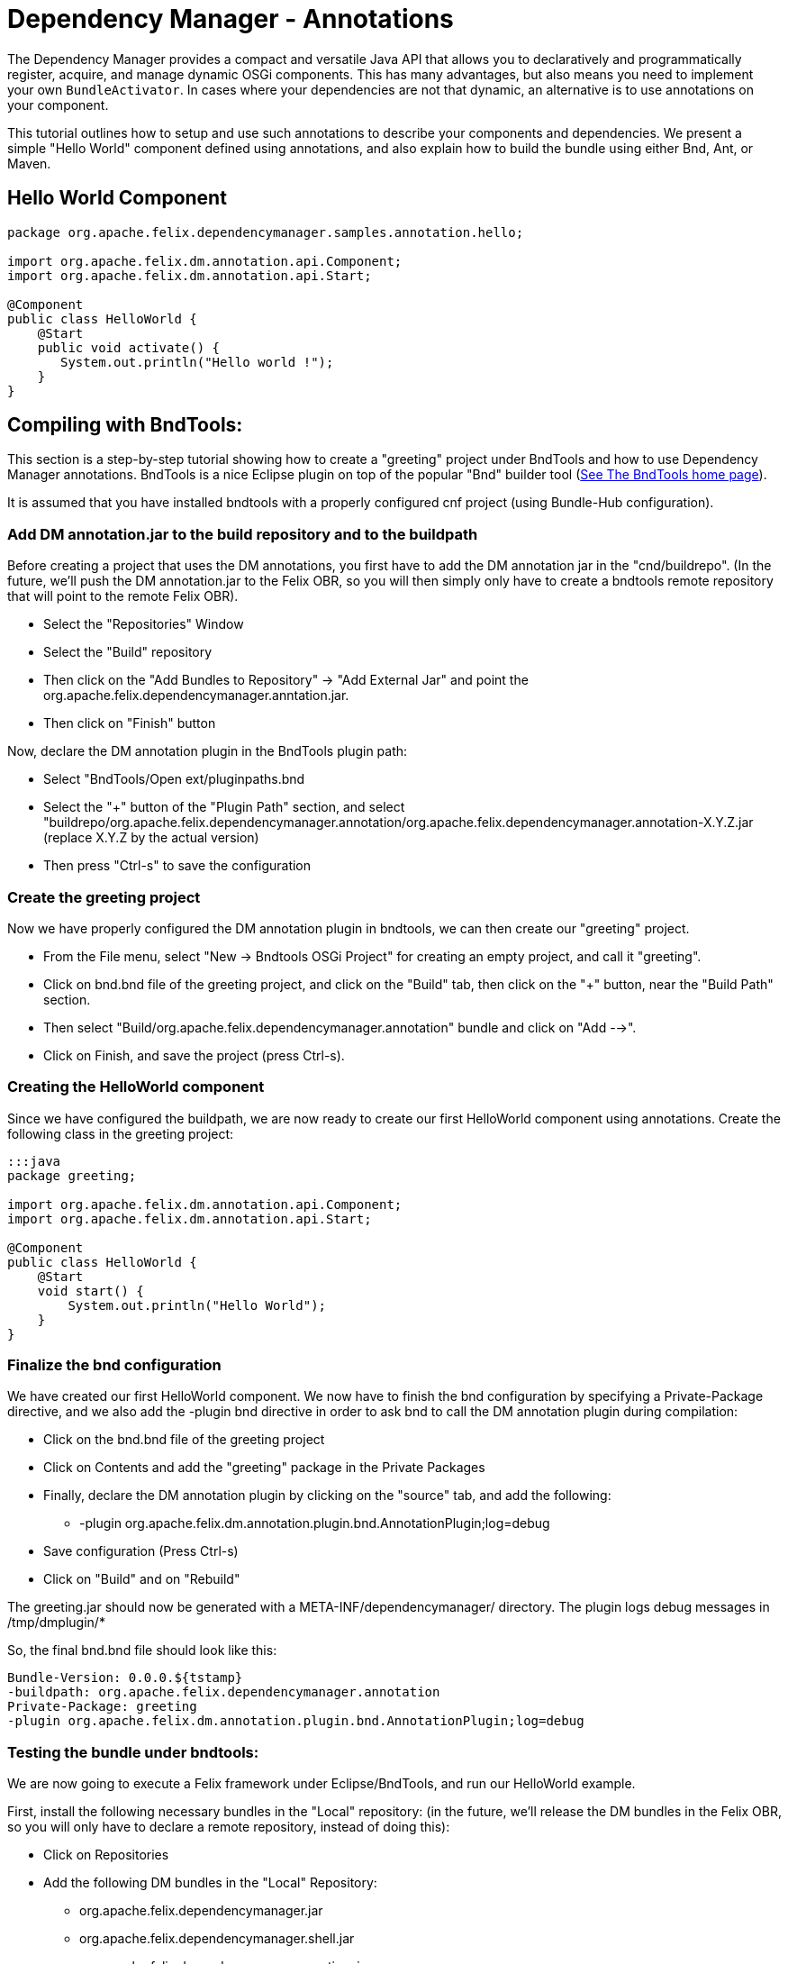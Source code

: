 = Dependency Manager - Annotations

The Dependency Manager provides a compact and versatile Java API that allows you to declaratively and programmatically register, acquire, and manage dynamic OSGi components.
This has many advantages, but also means you need to implement your own `BundleActivator`.
In cases where your dependencies are not that dynamic, an alternative is to use annotations on your component.

This tutorial outlines how to setup and use such annotations to describe your components and dependencies.
We present a simple "Hello World" component defined using annotations, and also explain how to build the bundle using either Bnd, Ant, or Maven.

== Hello World Component

....
package org.apache.felix.dependencymanager.samples.annotation.hello;

import org.apache.felix.dm.annotation.api.Component;
import org.apache.felix.dm.annotation.api.Start;

@Component
public class HelloWorld {
    @Start
    public void activate() {
       System.out.println("Hello world !");
    }
}
....

== Compiling with BndTools:

This section is a step-by-step tutorial showing how to create a "greeting" project under BndTools and how to use Dependency Manager annotations.
BndTools is a nice Eclipse plugin on top of the popular "Bnd" builder tool (http://bndtools.org/[See The BndTools home page]).

It is assumed that you have installed bndtools with a properly configured cnf project (using Bundle-Hub configuration).

=== Add DM annotation.jar to the build repository and to the buildpath

Before creating a project that uses the DM annotations, you first have to add the DM annotation jar in the "cnd/buildrepo".
(In the future, we'll push the DM annotation.jar to the Felix OBR, so you will then simply only have to create a bndtools remote repository that will point to the remote Felix OBR).

* Select the "Repositories" Window
* Select the "Build" repository
* Then click on the "Add Bundles to Repository" \-> "Add External Jar" and point the org.apache.felix.dependencymanager.anntation.jar.
* Then click on "Finish" button

Now, declare the DM annotation plugin in the BndTools plugin path:

* Select "BndTools/Open ext/pluginpaths.bnd
* Select the "+" button of the "Plugin Path" section, and select "buildrepo/org.apache.felix.dependencymanager.annotation/org.apache.felix.dependencymanager.annotation-X.Y.Z.jar (replace X.Y.Z by the actual version)
* Then press "Ctrl-s" to save the configuration

=== Create the greeting project

Now we have properly configured the DM annotation plugin in bndtools, we can then create our "greeting" project.

* From the File menu, select "New \-> Bndtools OSGi Project" for creating an empty project, and call it "greeting".
* Click on bnd.bnd file of the greeting project, and click on the "Build" tab, then click on the "+" button, near the "Build Path" section.
* Then select "Build/org.apache.felix.dependencymanager.annotation" bundle and click on "Add -->".
* Click on Finish, and save the project (press Ctrl-s).

=== Creating the HelloWorld component

Since we have configured the buildpath, we are now ready to create our first HelloWorld component using annotations.
Create the following class in the greeting project:

....
:::java
package greeting;

import org.apache.felix.dm.annotation.api.Component;
import org.apache.felix.dm.annotation.api.Start;

@Component
public class HelloWorld {
    @Start
    void start() {
        System.out.println("Hello World");
    }
}
....

=== Finalize the bnd configuration

We have created our first HelloWorld component.
We now have to finish the bnd configuration by specifying a Private-Package directive, and we also add the -plugin bnd directive in order to ask bnd to call the DM annotation plugin during compilation:

* Click on the bnd.bnd file of the greeting project
* Click on Contents and add the "greeting" package in the Private Packages
* Finally, declare the DM annotation plugin by clicking on the "source" tab, and add the following:
 ** -plugin org.apache.felix.dm.annotation.plugin.bnd.AnnotationPlugin;log=debug
* Save configuration (Press Ctrl-s)
* Click on "Build" and on "Rebuild"

The greeting.jar should now be generated with a META-INF/dependencymanager/ directory.
The plugin logs debug messages in /tmp/dmplugin/*

So, the final bnd.bnd file should look like this:

 Bundle-Version: 0.0.0.${tstamp}
 -buildpath: org.apache.felix.dependencymanager.annotation
 Private-Package: greeting
 -plugin org.apache.felix.dm.annotation.plugin.bnd.AnnotationPlugin;log=debug

=== Testing the bundle under bndtools:

We are now going to execute a Felix framework under Eclipse/BndTools, and run our HelloWorld example.

First, install the following necessary bundles in the "Local" repository: (in the future, we'll release the DM bundles in the Felix OBR, so you will only have to declare a remote repository, instead of doing this):

* Click on Repositories
* Add the following DM bundles in the "Local" Repository:
 ** org.apache.felix.dependencymanager.jar
 ** org.apache.felix.dependencymanager.shell.jar
 ** org.apache.felix.dependencymanager.runtime.jar

Now, configure the Felix framework, as well as the list of the bundles to be executed:

* Click on the bnd.bnd file of the greeting project
* Click on the "Run" tab
* In the Core Runtime, Select the latest version of Felix currently available
* Select Execution Env=JavaSE-1.7
* In the "Run Bundles" section, add the following list:
 ** org.apache.felix.configadmin.jar
 ** org.apache.felix.metatype.jar
 ** org.apache.felix.log.jar
 ** org.apache.felix.gogo.command
 ** org.apache.felix.gogo.runtime
 ** org.apache.felix.gogo.shell
 ** org.apache.felix.dependencymanager
 ** org.apache.felix.dependencymanager.runtime
 ** org.apache.felix.dependencymanager.shell
* Then save the configuration (Press Ctrl-s).

Now, Click on "Run OSGi".
You should now see in the Console the Gogo Shell prompt with the message displayed by the HelloWorld component:

 Hello World
 Welcome to Apache Felix Gogo
 g!

Just type "dm" in the console, and you should see:

 [2] org.apache.felix.dependencymanager.runtime
  [0] org.apache.felix.dm.runtime.DependencyManagerRuntime registered
     active (DependencyManager-Component=*) bundle optional available
     org.osgi.service.packageadmin.PackageAdmin service required available
     org.osgi.service.log.LogService service optional available
 [10] greeting
  [1] greeting.HelloWorld registered

The bundle [2] is the dependency manager runtime bundle that is in charge of managing all bundles containing annotated components.
And the bundle [10] is our greeting bundle (and the "greeting.HelloWorld" component is registered).

== Compiling with Ant:

Since Bnd provides a Ant task, you can use the bnd directives above with the following build.xml: (it is assumed that directives.bnd, bnd.jar, json-20070829.jar and org.apache.felix.dependencymanager.annotation.jar are in the current directory)

....
<project name="TestDM" default="bnd">
	<property name="bnd" value="bnd.jar" />
	<property name="json" value="json-20070829.jar" />
	<property name="dmannot" value="org.apache.felix.dependencymanager.annotation.jar" />

	<target name="compile">
		<delete dir="target/classes" quiet="yes" />
		<mkdir dir="target/classes" />
		<javac srcdir="src/main/java" destdir="target/classes" classpath="${dmannot}" />
	</target>

	<target name="bnd" depends="compile">
		<taskdef resource="aQute/bnd/ant/taskdef.properties" classpath="${dmannot}:${bnd}:${json}" />
		<bnd classpath="target/classes" eclipse="false" files="directives.bnd" output="org.apache.felix.dependencymanager.samples.annotation.hello.jar" />
	</target>
</project>
....

== Compiling with Maven:

When compiling with Maven, you have to invoke the Dependency Manager Bnd plugin, using the special "_plugin" directive.
In the R1 Dependency Manager distribution, the bundles are not published to maven central, and you have to manually install the org.apache.felix.dependencymanager.annotation.jar file to your local repository, or to your own corporate nexus server.
(http://maven.apache.org/guides/mini/guide-3rd-party-jars-local.html[See this link] to manually install the dm annotation jar to your local repository.)

 :::xml
 <project ...>
   <dependencies>
     ...
     <dependency>
       <groupId>org.apache.felix</groupId>
       <artifactId>org.apache.felix.dependencymanager.annotation</artifactId>
       <version>4.0.0</version>
     </dependency>
   </dependencies>
   <build>
     <plugins>
       ...
       <plugin>
         <groupId>org.apache.felix</groupId>
         <artifactId>maven-bundle-plugin</artifactId>
         <version>2.5.0</version>
 	    <extensions>true</extensions>
         <configuration>
            <instructions>
 	       <Bundle-Name>Test</Bundle-Name>
 	       <Bundle-SymbolicName>test</Bundle-SymbolicName>
 	       <Import-Package>*</Import-Package>
 	       <Private-Package>test.dmannotations</Private-Package>
            <!-- when setting log=debug, logs are writen to /tmp/dmplugin/ directory -->
 	       <_plugin>org.apache.felix.dm.annotation.plugin.bnd.AnnotationPlugin;log=debug</_plugin>
            </instructions>
         </configuration>
         <dependencies>
           <dependency>
             <groupId>org.apache.felix</groupId>
             <artifactId>org.apache.felix.dependencymanager.annotation</artifactId>
             <version>4.0.0</version>
           </dependency>
         </dependencies>
       </plugin>
     </plugins>
   </build>
 </project>
